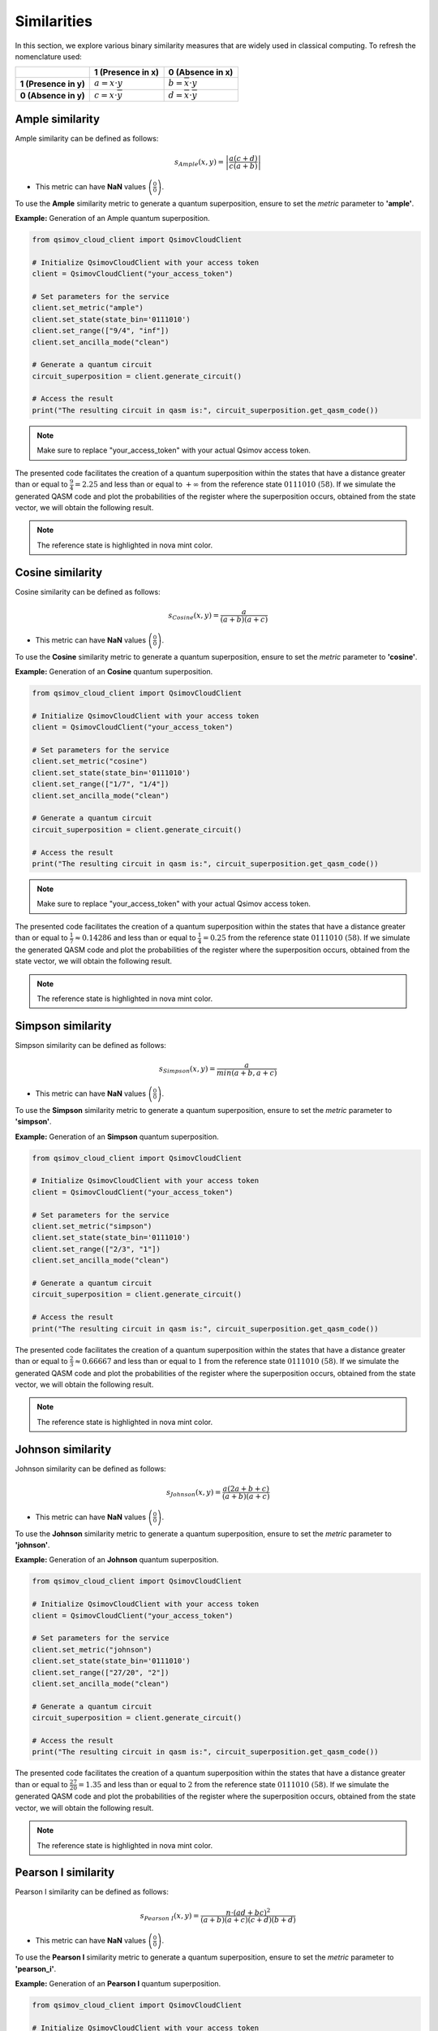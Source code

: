 Similarities
============

In this section, we explore various binary similarity measures that are widely used in classical computing. To refresh the nomenclature used:

.. list-table:: 
   :widths: 25 25 25
   :header-rows: 1

   * - 
     - **1 (Presence in x)**
     - **0 (Absence in x)**
   * - **1 (Presence in y)**
     - :math:`a = x\cdot y` 
     - :math:`b = \overline{x}\cdot y`  
   * - **0 (Absence in y)**
     - :math:`c = x\cdot \overline{y}` 
     - :math:`d = \overline{x}\cdot \overline{y}` 

Ample similarity
----------------

Ample similarity can be defined as follows:

.. math::

    s_{Ample}\left(x,y\right)=\left|\frac{a(c+d)}{c(a+b)}\right|
	
- This metric can have **NaN** values :math:`\left(\frac{0}{0}\right)`.

To use the **Ample** similarity metric to generate a quantum superposition, ensure to set the `metric` parameter to **'ample'**.

**Example:** Generation of an Ample quantum superposition.

.. code-block:: python

	from qsimov_cloud_client import QsimovCloudClient

	# Initialize QsimovCloudClient with your access token
	client = QsimovCloudClient("your_access_token")

	# Set parameters for the service
	client.set_metric("ample")
	client.set_state(state_bin='0111010')
	client.set_range(["9/4", "inf"])
	client.set_ancilla_mode("clean")

	# Generate a quantum circuit
	circuit_superposition = client.generate_circuit()

	# Access the result
	print("The resulting circuit in qasm is:", circuit_superposition.get_qasm_code())

.. note::

   Make sure to replace "your_access_token" with your actual Qsimov access token.

The presented code facilitates the creation of a quantum superposition within the states that have a distance greater than or equal to :math:`\frac{9}{4}=2.25` and less than or equal to :math:`+\infty` from the reference state :math:`0111010\ (58)`. If we simulate the generated QASM code and plot the probabilities of the register where the superposition occurs, obtained from the state vector, we will obtain the following result.

.. image:: /_static/ample_plot.svg

.. note::

	The reference state is highlighted in nova mint color.
	
Cosine similarity
-----------------

Cosine similarity can be defined as follows:

.. math::

    s_{Cosine}\left(x,y\right)=\frac{a}{(a+b)(a+c)}
	
- This metric can have **NaN** values :math:`\left(\frac{0}{0}\right)`.

To use the **Cosine** similarity metric to generate a quantum superposition, ensure to set the `metric` parameter to **'cosine'**.

**Example:** Generation of an **Cosine** quantum superposition.

.. code-block:: python

	from qsimov_cloud_client import QsimovCloudClient

	# Initialize QsimovCloudClient with your access token
	client = QsimovCloudClient("your_access_token")

	# Set parameters for the service
	client.set_metric("cosine")
	client.set_state(state_bin='0111010')
	client.set_range(["1/7", "1/4"])
	client.set_ancilla_mode("clean")

	# Generate a quantum circuit
	circuit_superposition = client.generate_circuit()

	# Access the result
	print("The resulting circuit in qasm is:", circuit_superposition.get_qasm_code())

.. note::

   Make sure to replace "your_access_token" with your actual Qsimov access token.

The presented code facilitates the creation of a quantum superposition within the states that have a distance greater than or equal to :math:`\frac{1}{7}\approx 0.14286` and less than or equal to :math:`\frac{1}{4}=0.25` from the reference state :math:`0111010\ (58)`. If we simulate the generated QASM code and plot the probabilities of the register where the superposition occurs, obtained from the state vector, we will obtain the following result.

.. image:: /_static/cosine_plot.svg

.. note::

	The reference state is highlighted in nova mint color.

Simpson similarity
------------------

Simpson similarity can be defined as follows:

.. math::

    s_{Simpson}\left(x,y\right)=\frac{a}{min\left(a+b,a+c\right)}
	
- This metric can have **NaN** values :math:`\left(\frac{0}{0}\right)`.

To use the **Simpson** similarity metric to generate a quantum superposition, ensure to set the `metric` parameter to **'simpson'**.

**Example:** Generation of an **Simpson** quantum superposition.

.. code-block:: python

	from qsimov_cloud_client import QsimovCloudClient

	# Initialize QsimovCloudClient with your access token
	client = QsimovCloudClient("your_access_token")

	# Set parameters for the service
	client.set_metric("simpson")
	client.set_state(state_bin='0111010')
	client.set_range(["2/3", "1"])
	client.set_ancilla_mode("clean")

	# Generate a quantum circuit
	circuit_superposition = client.generate_circuit()

	# Access the result
	print("The resulting circuit in qasm is:", circuit_superposition.get_qasm_code())

The presented code facilitates the creation of a quantum superposition within the states that have a distance greater than or equal to :math:`\frac{2}{3}\approx 0.66667` and less than or equal to :math:`1` from the reference state :math:`0111010\ (58)`. If we simulate the generated QASM code and plot the probabilities of the register where the superposition occurs, obtained from the state vector, we will obtain the following result. 

.. image:: /_static/simpson_plot.svg

.. note::

	The reference state is highlighted in nova mint color.


Johnson similarity
------------------

Johnson similarity can be defined as follows:

.. math::

    s_{Johnson}\left(x,y\right)=\frac{a\left(2a+b+c\right)}{(a+b)(a+c)}
	
- This metric can have **NaN** values :math:`\left(\frac{0}{0}\right)`.

To use the **Johnson** similarity metric to generate a quantum superposition, ensure to set the `metric` parameter to **'johnson'**.

**Example:** Generation of an **Johnson** quantum superposition.

.. code-block:: python

	from qsimov_cloud_client import QsimovCloudClient

	# Initialize QsimovCloudClient with your access token
	client = QsimovCloudClient("your_access_token")

	# Set parameters for the service
	client.set_metric("johnson")
	client.set_state(state_bin='0111010')
	client.set_range(["27/20", "2"])
	client.set_ancilla_mode("clean")

	# Generate a quantum circuit
	circuit_superposition = client.generate_circuit()

	# Access the result
	print("The resulting circuit in qasm is:", circuit_superposition.get_qasm_code())

The presented code facilitates the creation of a quantum superposition within the states that have a distance greater than or equal to :math:`\frac{27}{20}=1.35` and less than or equal to :math:`2` from the reference state :math:`0111010\ (58)`. If we simulate the generated QASM code and plot the probabilities of the register where the superposition occurs, obtained from the state vector, we will obtain the following result.

.. image:: /_static/johnson_plot.svg

.. note::

	The reference state is highlighted in nova mint color.

Pearson I similarity
--------------------

Pearson I similarity can be defined as follows:

.. math::

    s_{Pearson\ I}\left(x,y\right)=\frac{n\cdot (ad+bc)^{2}}{(a+b)(a+c)(c+d)(b+d)}

- This metric can have **NaN** values :math:`\left(\frac{0}{0}\right)`.

To use the **Pearson I** similarity metric to generate a quantum superposition, ensure to set the `metric` parameter to **'pearson_i'**.

**Example:** Generation of an **Pearson I** quantum superposition.

.. code-block:: python

	from qsimov_cloud_client import QsimovCloudClient

	# Initialize QsimovCloudClient with your access token
	client = QsimovCloudClient("your_access_token")

	# Set parameters for the service
	client.set_metric("pearson_i")
	client.set_state(state_bin='0111010')
	client.set_range(["21/10", "7"])
	client.set_ancilla_mode("clean")

	# Generate a quantum circuit
	circuit_superposition = client.generate_circuit()

	# Access the result
	print("The resulting circuit in qasm is:", circuit_superposition.get_qasm_code())

The presented code facilitates the creation of a quantum superposition within the states that have a distance greater than or equal to :math:`\frac{21}{10}=2.1` and less than or equal to :math:`7` from the reference state :math:`0111010\ (58)`. If we simulate the generated QASM code and plot the probabilities of the register where the superposition occurs, obtained from the state vector, we will obtain the following result.

.. image:: /_static/pearson_i_plot.svg

.. note::

	The reference state is highlighted in nova mint color.

.. _Jaccard:

Jaccard similarity
------------------

Jaccard similarity can be defined as follows:

.. math::

    s_{Jaccard}\left(x,y\right)=\frac{a}{a+b+c}
	
- This metric can have **NaN** values :math:`\left(\frac{0}{0}\right)`.

To use the **Jaccard** similarity metric to generate a quantum superposition, ensure to set the `metric` parameter to **'jaccard'**.

**Example:** Generation of an **Jaccard** quantum superposition.

.. code-block:: python

	from qsimov_cloud_client import QsimovCloudClient

	# Initialize QsimovCloudClient with your access token
	client = QsimovCloudClient("your_access_token")

	# Set parameters for the service
	client.set_metric("jaccard")
	client.set_state(state_bin='0111010')
	client.set_range(["1/2", "1"])
	client.set_ancilla_mode("clean")

	# Generate a quantum circuit
	circuit_superposition = client.generate_circuit()

	# Access the result
	print("The resulting circuit in qasm is:", circuit_superposition.get_qasm_code())

The presented code facilitates the creation of a quantum superposition within the states that have a distance greater than or equal to :math:`\frac{1}{2}=0.5` and less than or equal to :math:`1` from the reference state :math:`0111010\ (58)`. If we simulate the generated QASM code and plot the probabilities of the register where the superposition occurs, obtained from the state vector, we will obtain the following result.

.. image:: /_static/jaccard_plot.svg

.. note::

	The reference state is highlighted in nova mint color.

Dice similarity
---------------

Dice similarity can be defined as follows:

.. math::

    s_{Dice}\left(x,y\right)=\frac{2a}{2a+b+c}

- This metric can have **NaN** values :math:`\left(\frac{0}{0}\right)`.

To use the **Dice** similarity metric to generate a quantum superposition, ensure to set the `metric` parameter to **'dice'**.

**Example:** Generation of an **Dice** quantum superposition.

.. code-block:: python

	from qsimov_cloud_client import QsimovCloudClient

	# Initialize QsimovCloudClient with your access token
	client = QsimovCloudClient("your_access_token")

	# Set parameters for the service
	client.set_metric("dice")
	client.set_state(state_bin='0111010')
	client.set_range(["4/7", "1"])
	client.set_ancilla_mode("clean")

	# Generate a quantum circuit
	circuit_superposition = client.generate_circuit()

	# Access the result
	print("The resulting circuit in qasm is:", circuit_superposition.get_qasm_code())

The presented code facilitates the creation of a quantum superposition within the states that have a distance greater than or equal to :math:`\frac{4}{7}\approx 0.57143` and less than or equal to :math:`1` from the reference state :math:`0111010\ (58)`. If we simulate the generated QASM code and plot the probabilities of the register where the superposition occurs, obtained from the state vector, we will obtain the following result.

.. image:: /_static/dice_plot.svg

.. note::

	The reference state is highlighted in nova mint color.
	
Tanimoto similarity
-------------------

For binary states is same as `Jaccard`_.

	
	
	
	
	
	
